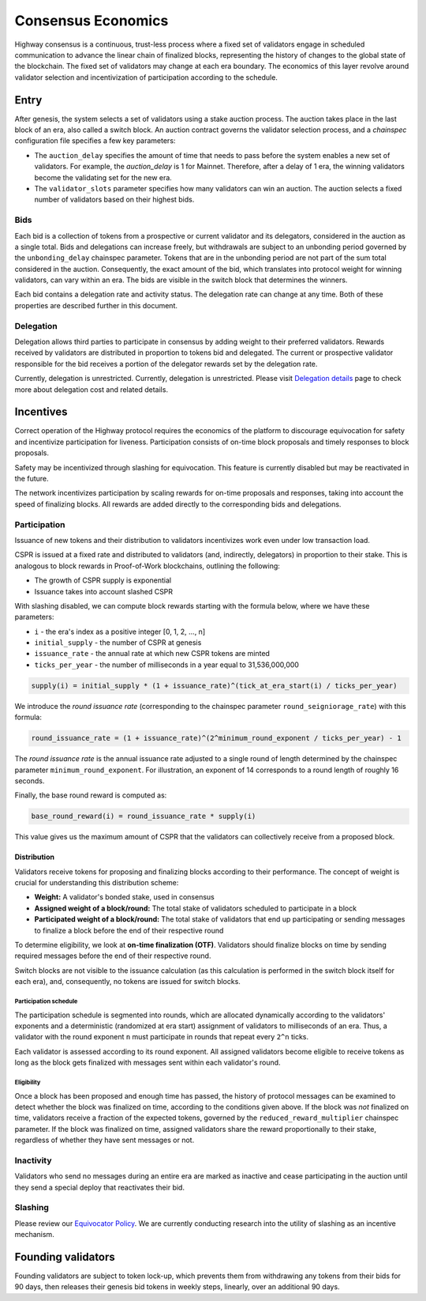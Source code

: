 Consensus Economics
===================

Highway consensus is a continuous, trust-less process where a fixed set of validators engage in scheduled communication to advance the linear chain of finalized blocks, representing the history of changes to the global state of the blockchain. The fixed set of validators may change at each era boundary. The economics of this layer revolve around validator selection and incentivization of participation according to the schedule.

Entry
-----
After genesis, the system selects a set of validators using a stake auction process. The auction takes place in the last block of an era, also called a switch block. An auction contract governs the validator selection process, and a *chainspec* configuration file specifies a few key parameters:

- The ``auction_delay`` specifies the amount of time that needs to pass before the system enables a new set of validators. For example, the `auction_delay` is 1 for Mainnet. Therefore, after a delay of 1 era, the winning validators become the validating set for the new era.
- The ``validator_slots`` parameter specifies how many validators can win an auction. The auction selects a fixed number of validators based on their highest bids.


Bids
^^^^

Each bid is a collection of tokens from a prospective or current validator and its delegators, considered in the auction as a single total. Bids and delegations can increase freely, but withdrawals are subject to an unbonding period governed by the ``unbonding_delay`` chainspec parameter. Tokens that are in the unbonding period are not part of the sum total considered in the auction. Consequently, the exact amount of the bid, which translates into protocol weight for winning validators, can vary within an era. The bids are visible in the switch block that determines the winners.

Each bid contains a delegation rate and activity status. The delegation rate can change at any time. Both of these properties are described further in this document.

Delegation
^^^^^^^^^^

Delegation allows third parties to participate in consensus by adding weight to their preferred validators. Rewards received by validators are distributed in proportion to tokens bid and delegated. The current or prospective validator responsible for the bid receives a portion of the delegator rewards set by the delegation rate.

Currently, delegation is unrestricted. Currently, delegation is unrestricted. Please visit `Delegation details <../economics/delegation.html>`_ page to check more about delegation cost and related details.

Incentives
----------

Correct operation of the Highway protocol requires the economics of the platform to discourage equivocation for safety and incentivize participation for liveness. Participation consists of on-time block proposals and timely responses to block proposals.

Safety may be incentivized through slashing for equivocation. This feature is currently disabled but may be reactivated in the future.

The network incentivizes participation by scaling rewards for on-time proposals and responses, taking into account the speed of finalizing blocks. All rewards are added directly to the corresponding bids and delegations.

Participation
^^^^^^^^^^^^^

Issuance of new tokens and their distribution to validators incentivizes work even under low transaction load.

CSPR is issued at a fixed rate and distributed to validators (and, indirectly, delegators) in proportion to their stake. This is analogous to block rewards in Proof-of-Work blockchains, outlining the following:

- The growth of CSPR supply is exponential
- Issuance takes into account slashed CSPR

With slashing disabled, we can compute block rewards starting with the formula below, where we have these parameters:

- ``i`` - the era's index as a positive integer [0, 1, 2, ..., n]
- ``initial_supply`` - the number of CSPR at genesis
- ``issuance_rate`` - the annual rate at which new CSPR tokens are minted
- ``ticks_per_year`` - the number of milliseconds in a year equal to 31,536,000,000

.. code-block::

   supply(i) = initial_supply * (1 + issuance_rate)^(tick_at_era_start(i) / ticks_per_year)

We introduce the *round issuance rate* (corresponding to the chainspec parameter ``round_seigniorage_rate``) with this formula:

.. code-block::

   round_issuance_rate = (1 + issuance_rate)^(2^minimum_round_exponent / ticks_per_year) - 1

The *round issuance rate* is the annual issuance rate adjusted to a single round of length determined by the chainspec parameter ``minimum_round_exponent``. For illustration, an exponent of 14 corresponds to a round length of roughly 16 seconds.

Finally, the base round reward is computed as:

.. code-block::

   base_round_reward(i) = round_issuance_rate * supply(i)

This value gives us the maximum amount of CSPR that the validators can collectively receive from a proposed block.

Distribution
~~~~~~~~~~~~~~~~~~~

Validators receive tokens for proposing and finalizing blocks according to their performance. The concept of weight is crucial for understanding this distribution scheme:

- **Weight:** A validator's bonded stake, used in consensus
- **Assigned weight of a block/round:** The total stake of validators scheduled to participate in a block
- **Participated weight of a block/round:** The total stake of validators that end up participating or sending messages to finalize a block before the end of their respective round

To determine eligibility, we look at **on-time finalization (OTF)**. Validators should finalize blocks on time by sending required messages before the end of their respective round.

Switch blocks are not visible to the issuance calculation (as this calculation is performed in the switch block itself for each era), and, consequently, no tokens are issued for switch blocks.

Participation schedule
++++++++++++++++++++++

The participation schedule is segmented into rounds, which are allocated dynamically according to the validators' exponents and a deterministic (randomized at era start) assignment of validators to milliseconds of an era. Thus, a validator with the round exponent ``n`` must participate in rounds that repeat every ``2^n`` ticks.

Each validator is assessed according to its round exponent. All assigned validators become eligible to receive tokens as long as the block gets finalized with messages sent within each validator's round.

Eligibility
+++++++++++

Once a block has been proposed and enough time has passed, the history of protocol messages can be examined to detect whether the block was finalized on time, according to the conditions given above. If the block was *not* finalized on time, validators receive a fraction of the expected tokens, governed by the ``reduced_reward_multiplier`` chainspec parameter. If the block was finalized on time, assigned validators share the reward proportionally to their stake, regardless of whether they have sent messages or not.


Inactivity
^^^^^^^^^^

Validators who send no messages during an entire era are marked as inactive and cease participating in the auction until they send a special deploy that reactivates their bid.

Slashing
^^^^^^^^

Please review our `Equivocator Policy <https://github.com/casper-network/ceps/blob/master/text/0038-equivocator-policy.md>`_. We are currently conducting research into the utility of slashing as an incentive mechanism.

Founding validators
-------------------

Founding validators are subject to token lock-up, which prevents them from withdrawing any tokens from their bids for 90 days, then releases their genesis bid tokens in weekly steps, linearly, over an additional 90 days.
